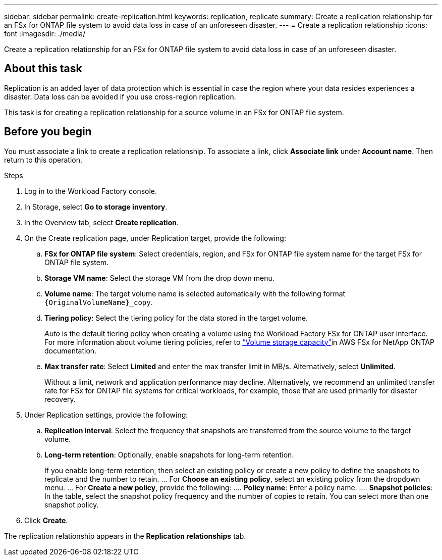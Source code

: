 ---
sidebar: sidebar
permalink: create-replication.html
keywords: replication, replicate
summary: Create a replication relationship for an FSx for ONTAP file system to avoid data loss in case of an unforeseen disaster.
---
= Create a replication relationship
:icons: font
:imagesdir: ./media/

[.lead]
Create a replication relationship for an FSx for ONTAP file system to avoid data loss in case of an unforeseen disaster.

== About this task
Replication is an added layer of data protection which is essential in case the region where your data resides experiences a disaster. Data loss can be avoided if you use cross-region replication. 

This task is for creating a replication relationship for a source volume in an FSx for ONTAP file system.

== Before you begin
You must associate a link to create a replication relationship. To associate a link, click *Associate link* under *Account name*. Then return to this operation. 

.Steps
. Log in to the Workload Factory console.
. In Storage, select *Go to storage inventory*. 
. In the Overview tab, select *Create replication*. 
. On the Create replication page, under Replication target, provide the following: 
.. *FSx for ONTAP file system*: Select credentials, region, and FSx for ONTAP file system name for the target FSx for ONTAP file system.
.. *Storage VM name*: Select the storage VM from the drop down menu.
.. *Volume name*: The target volume name is selected automatically with the following format `{OriginalVolumeName}_copy`.
.. *Tiering policy*: Select the tiering policy for the data stored in the target volume. 
+
_Auto_ is the default tiering policy when creating a volume using the Workload Factory FSx for ONTAP user interface. For more information about volume tiering policies, refer to link:https://docs.aws.amazon.com/fsx/latest/ONTAPGuide/volume-storage-capacity.html#data-tiering-policy[“Volume storage capacity”^]in AWS FSx for NetApp ONTAP documentation. 
.. *Max transfer rate*: Select *Limited* and enter the max transfer limit in MB/s. Alternatively, select *Unlimited*. 
+
Without a limit, network and application performance may decline. Alternatively, we recommend an unlimited transfer rate for FSx for ONTAP file systems for critical workloads, for example, those that are used primarily for disaster recovery. 
. Under Replication settings, provide the following: 
.. *Replication interval*: Select the frequency that snapshots are transferred from the source volume to the target volume. 
.. *Long-term retention*: Optionally, enable snapshots for long-term retention. 
+
If you enable long-term retention, then select an existing policy or create a new policy to define the snapshots to replicate and the number to retain.  
… For *Choose an existing policy*, select an existing policy from the dropdown menu. 
… For *Create a new policy*, provide the following: 
…. *Policy name*: Enter a policy name. 
…. *Snapshot policies*: In the table, select the snapshot policy frequency and the number of copies to retain. You can select more than one snapshot policy. 
. Click *Create*. 

The replication relationship appears in the *Replication relationships* tab. 
